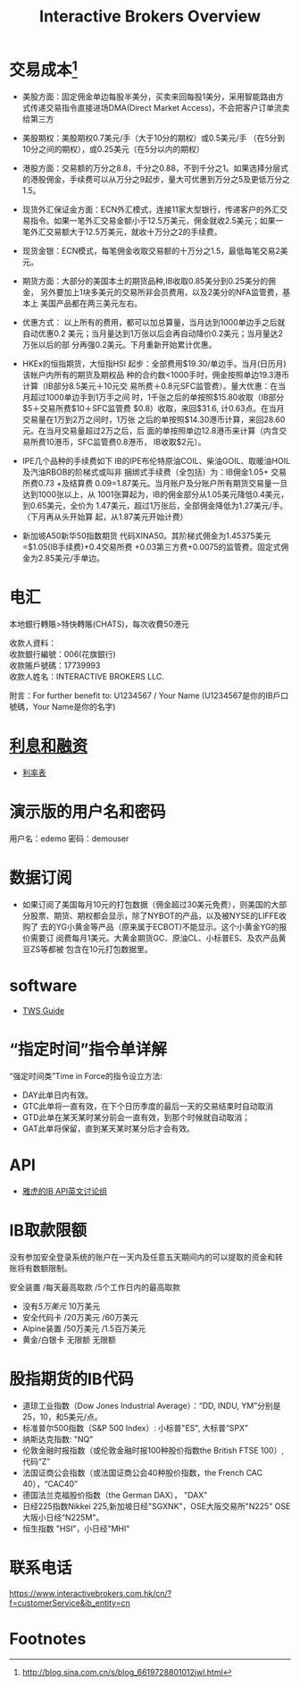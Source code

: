 #+OPTIONS: num:nil H:2 toc:t \n:nil @:t ::t |:t ^:t -:t f:t *:t TeX:t LaTeX:nil skip:nil d:t tags:not-in-toc
#+TITLE: Interactive Brokers Overview



* 交易成本[fn:1]
+ 美股方面：固定佣金单边每股半美分，买卖来回每股1美分，采用智能路由方
  式传递交易指令直接进场DMA(Direct Market Access)，不会把客户订单流卖
  给第三方
+ 美股期权：美股期权0.7美元/手（大于10分的期权）或0.5美元/手 （在5分到
  10分之间的期权），或0.25美元（在5分以内的期权）
+ 港股方面：交易额的万分之8.8，千分之0.88，不到千分之1。如果选择分层式
  的港股佣金，手续费可以从万分之9起步，量大可优惠到万分之5及更低万分之
  1.5。
+ 现货外汇保证金方面：ECN外汇模式，连接11家大型银行，传递客户的外汇交
  易指令。如果一笔外汇交易金额小于12.5万美元，佣金就收2.5美元；如果一
  笔外汇交易额大于12.5万美元，就收十万分之2的手续费。
+ 现货金银：ECN模式，每笔佣金收取交易额的十万分之1.5，最低每笔交易2美
  元。
+ 期货方面：大部分的美国本土的期货品种,IB收取0.85美分到0.25美分的佣金，
  另外要加上1块多美元的交易所非会员费用，以及2美分的NFA监管费，基本上
  美国产品都在两三美元左右。

+ 优惠方式：
  以上所有的费用，都可以加总算量，当月达到1000单边手之后就自动优惠0.2
  美元；当月量达到1万张以后会再自动降价0.2美元；当月量达2万张以后的部
  分再强0.2美元。下月重新开始累计优惠。

+ HKEx的恒指期货，大恒指HSI
  起步：全部费用$19.30/单边手。当月(日历月)该帐户内所有的期货及期权品
  种的合约数<1000手时，佣金按照单边19.3港币计算（IB部分8.5美元＋10元交
  易所费＋0.8元SFC监管费）。量大优惠：在当月超过1000单边手到1万手之间
  时，1千张之后的单按照$15.80收取（IB部分$5＋交易所费$10＋SFC监管费
  $0.8）收取，来回$31.6, 计0.63点。在当月交易量在1万到2万之间时，1万张
  之后的单按照$14.30港币计算，来回28.60元。在当月交易量超过2万之后，后
  面的单按照单边12.8港币来计算（内含交易所费10港币，SFC监管费0.8港币，
  IB收取$2元）。

+ IPE几个品种的手续费如下
  IB的IPE布伦特原油COIL、柴油GOIL、取暖油HOIL及汽油RBOB的阶梯式或叫非
  捆绑式手续费（全包括）为：IB佣金1.05+ 交易所费0.73 +及结算费
  0.09=1.87美元。当月账户及分账户所有期货交易量一旦达到1000张以上，从
  1001张算起为，IB的佣金部分从1.05美元降低0.4美元，到0.65美元，全价为
  1.47美元，超过1万张后，全部佣金降低为1.27美元/手。（下月再从头开始算
  起，从1.87美元开始计费）

+ 新加坡A50新华50指数期货
  代码XINA50。其阶梯式佣金为1.45375美元=$1.05(IB手续费)+0.4交易所费
  +0.03第三方费+0.0075的监管费。固定式佣金为2.85美元/手单边。

* 电汇
本地銀行轉賬>特快轉賬(CHATS)，每次收費50港元

#+begin_verse
收款人資料：
收款銀行編號：006(花旗銀行)
收款賬戶號碼：17739993
收款人姓名：INTERACTIVE BROKERS LLC.
#+end_verse

附言：For further benefit to: U1234567 / Your Name
(U1234567是你的IB戶口號碼，Your Name是你的名字)

* [[https://www.interactivebrokers.com.hk/cn/index.php?f=interest&p=overview][利息和融资]]
+ [[https://www.interactivebrokers.com.hk/cn/index.php?f=interest&p=schedule][利率表]]
* 演示版的用户名和密码
用户名：edemo  密码：demouser
* 数据订阅
+ 如果订阅了美国每月10元的打包数据（佣金超过30美元免费），则美国的大部
  分股票、期货、期权都会显示，除了NYBOT的产品，以及被NYSE的LIFFE收购了
  去的YG小黄金等产品（原来属于ECBOT)不能显示。这个小黄金YG的报价需要订
  阅费每月1美元。大黄金期货GC、原油CL、小标普ES、及农产品黄豆ZS等都被
  包含在10元打包数据里。
* software
+ [[https://www.interactivebrokers.com/en/software/tws/twsguide.htm][TWS Guide]]

* “指定时间”指令单详解
“强定时间类”Time in Force的指令设立方法:
+ DAY此单日内有效。
+ GTC此单将一直有效，在下个日历季度的最后一天的交易结束时自动取消
+ GTD此单在某天某时某分前会一直有效，到那个时候就自动取消；
+ GAT此单将保留，直到某天某时某分后才会有效。
* API
+ [[https://groups.yahoo.com/neo/groups/TWSAPI/info?yguid=62886805][雅虎的IB API英文讨论组]]
* IB取款限额
没有参加安全登录系统的账户在一天内及任意五天期间内的可以提取的资金和转
账将有数额限制。

安全装置 /每天最高取款 /5个工作日内的最高取款

+ 没有/5万美元/ 10万美元
+ 安全代码卡 /20万美元 /60万美元
+ Alpine装置 /50万美元 /1.5百万美元
+ 黄金/白银卡 无限额 无限额
* 股指期货的IB代码
+ 道琼工业指数（Dow Jones Industrial Average）：“DD, INDU, YM”分别是
  25，10，和5美元/点。
+ 标准普尔500指数（S&P 500 Index）: 小标普"ES", 大标普“SPX”
+ 纳斯达克指数: "NQ"
+ 伦敦金融时报指数（或伦敦金融时报100种股价指数the British FTSE 100）,代码“Z”
+ 法国证商公会指数（或法国证商公会40种股价指数，the French CAC 40），“CAC40”
+ 德国法兰克福股价指数（the German DAX）， "DAX"
+ 日经225指数Nikkei 225,新加坡日经"SGXNK"，OSE大阪交易所"N225" OSE大阪小日经“N225M"。
+ 恒生指数 "HSI"，小日经"MHI"
* 联系电话
https://www.interactivebrokers.com.hk/cn/?f=customerService&ib_entity=cn



* Footnotes

[fn:1] http://blog.sina.com.cn/s/blog_6619728801012jwl.html



